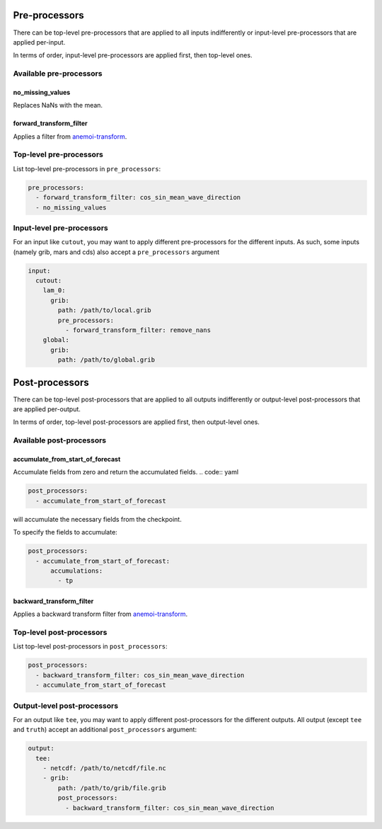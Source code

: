 ################
 Pre-processors
################

There can be top-level pre-processors that are applied to all inputs
indifferently or input-level pre-processors that are applied per-input.

In terms of order, input-level pre-processors are applied first, then
top-level ones.

**************************
 Available pre-processors
**************************

no_missing_values
=================

Replaces NaNs with the mean.

forward_transform_filter
========================

Applies a filter from `anemoi-transform
<https://anemoi.readthedocs.io/projects/transform/en/latest/_api/transform.filters.html>`_.

**************************
 Top-level pre-processors
**************************

List top-level pre-processors in ``pre_processors``:

.. code:: yaml

   pre_processors:
     - forward_transform_filter: cos_sin_mean_wave_direction
     - no_missing_values

****************************
 Input-level pre-processors
****************************

For an input like ``cutout``, you may want to apply different
pre-processors for the different inputs. As such, some inputs (namely
grib, mars and cds) also accept a ``pre_processors`` argument

.. code:: yaml

   input:
     cutout:
       lam_0:
         grib:
           path: /path/to/local.grib
           pre_processors:
             - forward_transform_filter: remove_nans
       global:
         grib:
           path: /path/to/global.grib

#################
 Post-processors
#################

There can be top-level post-processors that are applied to all outputs
indifferently or output-level post-processors that are applied
per-output.

In terms of order, top-level post-processors are applied first, then
output-level ones.

***************************
 Available post-processors
***************************

accumulate_from_start_of_forecast
=================================

Accumulate fields from zero and return the accumulated fields. .. code::
yaml

.. code:: yaml

   post_processors:
     - accumulate_from_start_of_forecast

will accumulate the necessary fields from the checkpoint.

To specify the fields to accumulate:

.. code:: yaml

   post_processors:
     - accumulate_from_start_of_forecast:
         accumulations:
           - tp

backward_transform_filter
=========================

Applies a backward transform filter from `anemoi-transform
<https://anemoi.readthedocs.io/projects/transform/en/latest/_api/transform.filters.html>`_.

***************************
 Top-level post-processors
***************************

List top-level post-processors in ``post_processors``:

.. code:: yaml

   post_processors:
     - backward_transform_filter: cos_sin_mean_wave_direction
     - accumulate_from_start_of_forecast

******************************
 Output-level post-processors
******************************

For an output like ``tee``, you may want to apply different
post-processors for the different outputs. All output (except ``tee``
and ``truth``) accept an additional ``post_processors`` argument:

.. code:: yaml

   output:
     tee:
       - netcdf: /path/to/netcdf/file.nc
       - grib:
           path: /path/to/grib/file.grib
           post_processors:
             - backward_transform_filter: cos_sin_mean_wave_direction
